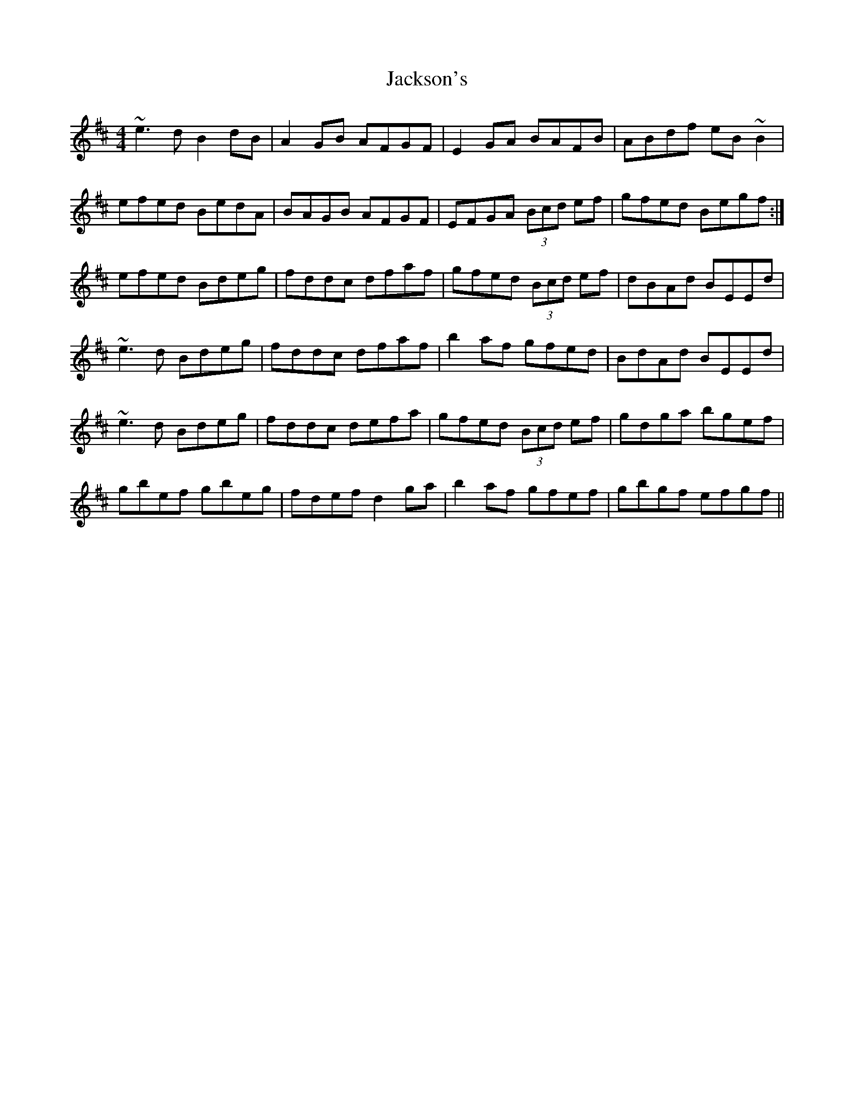 X: 19437
T: Jackson's
R: reel
M: 4/4
K: Edorian
~e3d B2dB|A2GB AFGF|E2GA BAFB|ABdf eB~B2|
efed BedA|BAGB AFGF|EFGA (3Bcd ef|gfed Begf:|
efed Bdeg|fddc dfaf|gfed (3Bcd ef|dBAd BEEd|
~e3d Bdeg|fddc dfaf|b2af gfed|BdAd BEEd|
~e3d Bdeg|fddc defa|gfed (3Bcd ef|gdga bgef|
gbef gbeg|fdef d2ga|b2af gfef|gbgf efgf||


